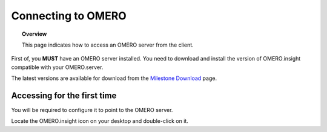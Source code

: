 Connecting to OMERO
===================

.. topic:: Overview

   This page indicates how to access an OMERO server from the client.


First of, you **MUST** have an OMERO server installed. You need to download and install the version of OMERO.insight compatible with your OMERO.server.

The latest versions are available for download from the `Milestone Download <http://www.openmicroscopy.org/site/support/omero4/downloads>`_ page.

Accessing for the first time
----------------------------

You will be required to configure it to point to the OMERO server.

Locate the OMERO.insight icon |logo| on your desktop and double-click on it.


.. |logo| image:: images/omero-insight-icon.png



